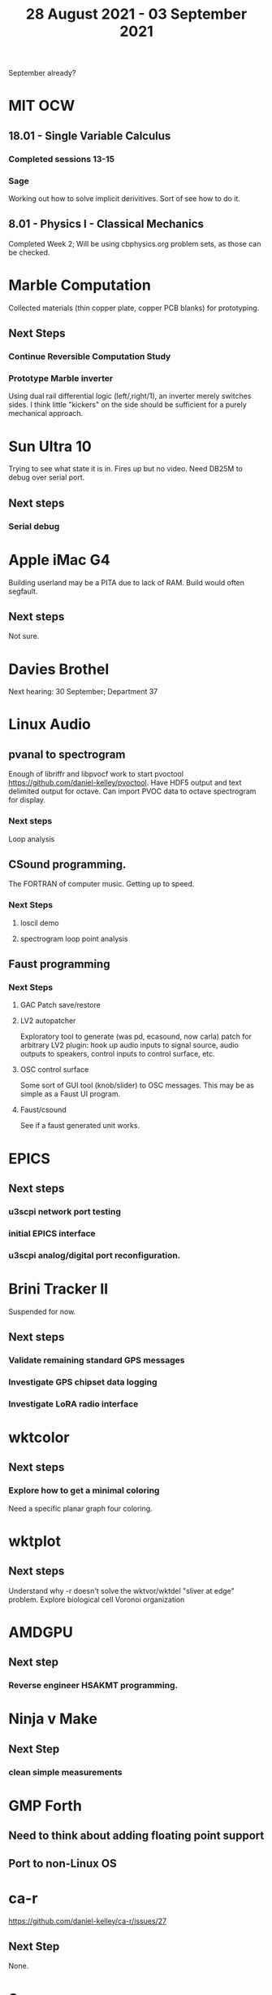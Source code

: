 #+TITLE: 28 August 2021 - 03 September 2021

September already?

* MIT OCW
** 18.01 - Single Variable Calculus
*** Completed sessions 13-15
*** Sage
    Working out how to solve implicit derivitives. Sort of see how to do it.
** 8.01 - Physics I - Classical Mechanics
   Completed Week 2; Will be using cbphysics.org problem sets, as those
   can be checked.
* Marble Computation
  Collected materials (thin copper plate, copper PCB blanks) for prototyping.
** Next Steps
*** Continue Reversible Computation Study
*** Prototype Marble inverter
    Using dual rail differential logic (left/,right/1), an inverter
    merely switches sides. I think little "kickers" on the side should
    be sufficient for a purely mechanical approach.
* Sun Ultra 10
  Trying to see what state it is in. Fires up but no video. Need DB25M to
  debug over serial port.
** Next steps
*** Serial debug
* Apple iMac G4
  Building userland may be a PITA due to lack of RAM. Build would often
  segfault.
** Next steps
Not sure.

* Davies Brothel
  Next hearing: 30 September; Department 37
* Linux Audio
** pvanal to spectrogram
   Enough of libriffr and libpvocf work to start pvoctool
   https://github.com/daniel-kelley/pvoctool. Have HDF5 output and
   text delimited output for octave. Can import PVOC data to octave
   spectrogram for display.
*** Next steps
   Loop analysis
** CSound programming.
   The FORTRAN of computer music. Getting up to speed.
*** Next Steps
**** loscil demo
**** spectrogram loop point analysis
** Faust programming
*** Next Steps
**** GAC Patch save/restore
**** LV2 autopatcher
    Exploratory tool to generate (was pd, ecasound, now carla) patch for arbitrary LV2 plugin:
    hook up audio inputs to signal source, audio outputs to speakers, control inputs to
    control surface, etc.
**** OSC control surface
    Some sort of GUI tool (knob/slider) to OSC messages. This may be
    as simple as a Faust UI program.
**** Faust/csound
    See if a faust generated unit works.
* EPICS
**  Next steps
*** u3scpi network port testing
*** initial EPICS interface
*** u3scpi analog/digital port reconfiguration.

* Brini Tracker II
Suspended for now.
** Next steps
*** Validate remaining standard GPS messages
*** Investigate GPS chipset data logging
*** Investigate LoRA radio interface

* wktcolor
** Next steps
*** Explore how to get a minimal coloring
    Need a specific planar graph four coloring.

* wktplot
** Next steps
   Understand why -r doesn't solve the wktvor/wktdel "sliver at edge" problem.
   Explore biological cell Voronoi organization

* AMDGPU
** Next step
*** Reverse engineer HSAKMT programming.

* Ninja v Make
** Next Step
*** clean simple measurements

* GMP Forth
** Need to think about adding floating point support
** Port to non-Linux OS
* ca-r
  https://github.com/daniel-kelley/ca-r/issues/27
** Next Step
None.
* Swocer
** Most crashing addressed
   Nullified 'handle' API free functions helped a lot.
   Still see some errors in operations.
** Added outline for 'bottle' test
   Added all functions believed to be needed for 'bottle' demo test.
   Test doesn't pass so is disabled.
** Next steps
   Swocer future.
   Check out what's needed for gears.
